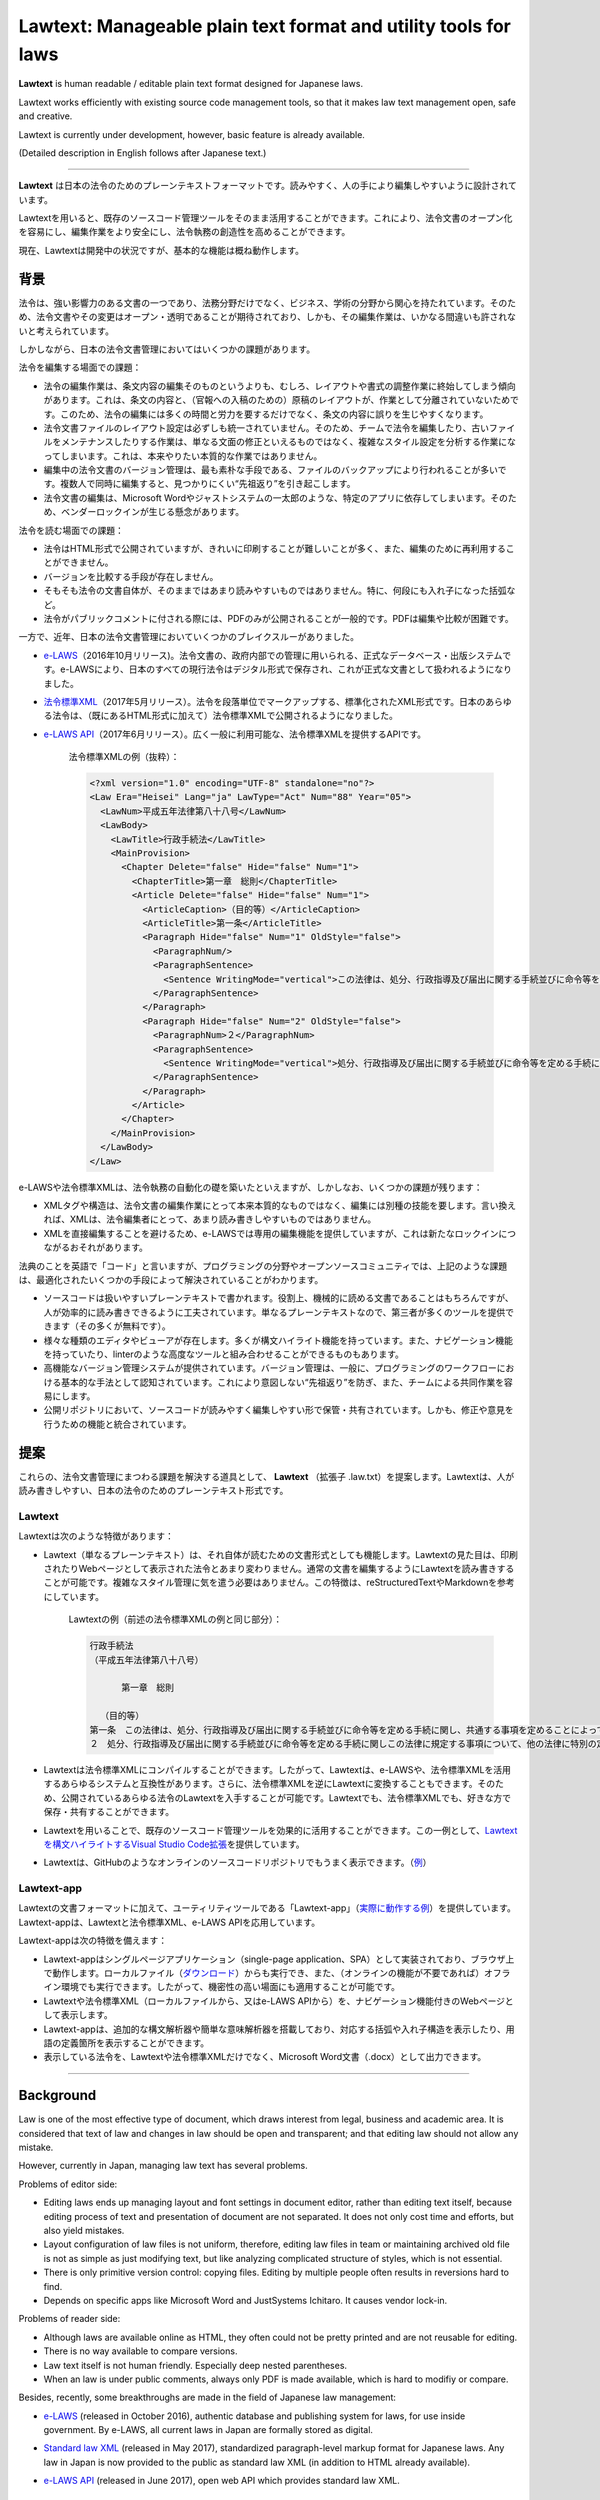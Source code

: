 ========================================================================
Lawtext: Manageable plain text format and utility tools for laws
========================================================================

**Lawtext** is human readable / editable plain text format designed for Japanese laws.

Lawtext works efficiently with existing source code management tools, so that it makes law text management open, safe and creative.

Lawtext is currently under development, however, basic feature is already available.

(Detailed description in English follows after Japanese text.)

------------

**Lawtext** は日本の法令のためのプレーンテキストフォーマットです。読みやすく、人の手により編集しやすいように設計されています。

Lawtextを用いると、既存のソースコード管理ツールをそのまま活用することができます。これにより、法令文書のオープン化を容易にし、編集作業をより安全にし、法令執務の創造性を高めることができます。

現在、Lawtextは開発中の状況ですが、基本的な機能は概ね動作します。


背景
========================

法令は、強い影響力のある文書の一つであり、法務分野だけでなく、ビジネス、学術の分野から関心を持たれています。そのため、法令文書やその変更はオープン・透明であることが期待されており、しかも、その編集作業は、いかなる間違いも許されないと考えられています。

しかしながら、日本の法令文書管理においてはいくつかの課題があります。

法令を編集する場面での課題：

- 法令の編集作業は、条文内容の編集そのものというよりも、むしろ、レイアウトや書式の調整作業に終始してしまう傾向があります。これは、条文の内容と、（官報への入稿のための）原稿のレイアウトが、作業として分離されていないためです。このため、法令の編集には多くの時間と労力を要するだけでなく、条文の内容に誤りを生じやすくなります。
- 法令文書ファイルのレイアウト設定は必ずしも統一されていません。そのため、チームで法令を編集したり、古いファイルをメンテナンスしたりする作業は、単なる文面の修正といえるものではなく、複雑なスタイル設定を分析する作業になってしまいます。これは、本来やりたい本質的な作業ではありません。
- 編集中の法令文書のバージョン管理は、最も素朴な手段である、ファイルのバックアップにより行われることが多いです。複数人で同時に編集すると、見つかりにくい“先祖返り”を引き起こします。
- 法令文書の編集は、Microsoft Wordやジャストシステムの一太郎のような、特定のアプリに依存してしまいます。そのため、ベンダーロックインが生じる懸念があります。

法令を読む場面での課題：

- 法令はHTML形式で公開されていますが、きれいに印刷することが難しいことが多く、また、編集のために再利用することができません。
- バージョンを比較する手段が存在しません。
- そもそも法令の文書自体が、そのままではあまり読みやすいものではありません。特に、何段にも入れ子になった括弧など。
- 法令がパブリックコメントに付される際には、PDFのみが公開されることが一般的です。PDFは編集や比較が困難です。

一方で、近年、日本の法令文書管理においていくつかのブレイクスルーがありました。

- `e-LAWS <http://www.soumu.go.jp/menu_news/s-news/01gyokan01_02000052.html>`__\ （2016年10月リリース)。法令文書の、政府内部での管理に用いられる、正式なデータベース・出版システムです。e-LAWSにより、日本のすべての現行法令はデジタル形式で保存され、これが正式な文書として扱われるようになりました。
- `法令標準XML <http://search.e-gov.go.jp/servlet/Public?CLASSNAME=PCMMSTDETAIL&id=145208896&Mode=2>`__\ （2017年5月リリース）。法令を段落単位でマークアップする、標準化されたXML形式です。日本のあらゆる法令は、（既にあるHTML形式に加えて）法令標準XMLで公開されるようになりました。
- `e-LAWS API <http://www.e-gov.go.jp/elaws/interface_api/index.html>`__\ （2017年6月リリース）。広く一般に利用可能な、法令標準XMLを提供するAPIです。

    法令標準XMLの例（抜粋）：

    .. sourcecode :: xml

        <?xml version="1.0" encoding="UTF-8" standalone="no"?>
        <Law Era="Heisei" Lang="ja" LawType="Act" Num="88" Year="05">
          <LawNum>平成五年法律第八十八号</LawNum>
          <LawBody>
            <LawTitle>行政手続法</LawTitle>
            <MainProvision>
              <Chapter Delete="false" Hide="false" Num="1">
                <ChapterTitle>第一章　総則</ChapterTitle>
                <Article Delete="false" Hide="false" Num="1">
                  <ArticleCaption>（目的等）</ArticleCaption>
                  <ArticleTitle>第一条</ArticleTitle>
                  <Paragraph Hide="false" Num="1" OldStyle="false">
                    <ParagraphNum/>
                    <ParagraphSentence>
                      <Sentence WritingMode="vertical">この法律は、処分、行政指導及び届出に関する手続並びに命令等を定める手続に関し、共通する事項を定めることによって、行政運営における公正の確保と透明性（行政上の意思決定について、その内容及び過程が国民にとって明らかであることをいう。第四十六条において同じ。）の向上を図り、もって国民の権利利益の保護に資することを目的とする。</Sentence>
                    </ParagraphSentence>
                  </Paragraph>
                  <Paragraph Hide="false" Num="2" OldStyle="false">
                    <ParagraphNum>２</ParagraphNum>
                    <ParagraphSentence>
                      <Sentence WritingMode="vertical">処分、行政指導及び届出に関する手続並びに命令等を定める手続に関しこの法律に規定する事項について、他の法律に特別の定めがある場合は、その定めるところによる。</Sentence>
                    </ParagraphSentence>
                  </Paragraph>
                </Article>
              </Chapter>
            </MainProvision>
          </LawBody>
        </Law>

e-LAWSや法令標準XMLは、法令執務の自動化の礎を築いたといえますが、しかしなお、いくつかの課題が残ります：

- XMLタグや構造は、法令文書の編集作業にとって本来本質的なものではなく、編集には別種の技能を要します。言い換えれば、XMLは、法令編集者にとって、あまり読み書きしやすいものではありません。
- XMLを直接編集することを避けるため、e-LAWSでは専用の編集機能を提供していますが、これは新たなロックインにつながるおそれがあります。

法典のことを英語で「コード」と言いますが、プログラミングの分野やオープンソースコミュニティでは、上記のような課題は、最適化されたいくつかの手段によって解決されていることがわかります。

- ソースコードは扱いやすいプレーンテキストで書かれます。役割上、機械的に読める文書であることはもちろんですが、人が効率的に読み書きできるように工夫されています。単なるプレーンテキストなので、第三者が多くのツールを提供できます（その多くが無料です）。
- 様々な種類のエディタやビューアが存在します。多くが構文ハイライト機能を持っています。また、ナビゲーション機能を持っていたり、linterのような高度なツールと組み合わせることができるものもあります。
- 高機能なバージョン管理システムが提供されています。バージョン管理は、一般に、プログラミングのワークフローにおける基本的な手法として認知されています。これにより意図しない“先祖返り”を防ぎ、また、チームによる共同作業を容易にします。
- 公開リポジトリにおいて、ソースコードが読みやすく編集しやすい形で保管・共有されています。しかも、修正や意見を行うための機能と統合されています。


提案
========================

これらの、法令文書管理にまつわる課題を解決する道具として、 **Lawtext** （拡張子 .law.txt）を提案します。Lawtextは、人が読み書きしやすい、日本の法令のためのプレーンテキスト形式です。

Lawtext
------------------------

Lawtextは次のような特徴があります：

- Lawtext（単なるプレーンテキスト）は、それ自体が読むための文書形式としても機能します。Lawtextの見た目は、印刷されたりWebページとして表示された法令とあまり変わりません。通常の文書を編集するようにLawtextを読み書きすることが可能です。複雑なスタイル管理に気を遣う必要はありません。この特徴は、reStructuredTextやMarkdownを参考にしています。

    Lawtextの例（前述の法令標準XMLの例と同じ部分）：

    .. sourcecode :: none

        行政手続法
        （平成五年法律第八十八号）

              第一章　総則

          （目的等）
        第一条　この法律は、処分、行政指導及び届出に関する手続並びに命令等を定める手続に関し、共通する事項を定めることによって、行政運営における公正の確保と透明性（行政上の意思決定について、その内容及び過程が国民にとって明らかであることをいう。第四十六条において同じ。）の向上を図り、もって国民の権利利益の保護に資することを目的とする。
        ２　処分、行政指導及び届出に関する手続並びに命令等を定める手続に関しこの法律に規定する事項について、他の法律に特別の定めがある場合は、その定めるところによる。

- Lawtextは法令標準XMLにコンパイルすることができます。したがって、Lawtextは、e-LAWSや、法令標準XMLを活用するあらゆるシステムと互換性があります。さらに、法令標準XMLを逆にLawtextに変換することもできます。そのため、公開されているあらゆる法令のLawtextを入手することが可能です。Lawtextでも、法令標準XMLでも、好きな方で保存・共有することができます。
- Lawtextを用いることで、既存のソースコード管理ツールを効果的に活用することができます。この一例として、\ `Lawtextを構文ハイライトするVisual Studio Code拡張 <https://marketplace.visualstudio.com/items?itemName=yamachi.lawtext>`__\ を提供しています。

  .. image:: https://github.com/yamachig/Lawtext/wiki/images/vscode-screenshot1.png
      :target: https://github.com/yamachig/Lawtext/wiki/images/vscode-screenshot1.png

- Lawtextは、GitHubのようなオンラインのソースコードリポジトリでもうまく表示できます。（\ `例 <https://github.com/yamachig/Lawtext-sample-Administrative-Procedure-Act/commit/8832079d99549b1c605e92bfd3774e79b10e58ed?diff=split>`__\ ）


Lawtext-app
------------------------

Lawtextの文書フォーマットに加えて、ユーティリティツールである「Lawtext-app」（\ `実際に動作する例 <https://yamachig.github.io/lawtext-app/>`__\ ）を提供しています。Lawtext-appは、Lawtextと法令標準XML、e-LAWS APIを応用しています。

.. image:: https://github.com/yamachig/Lawtext/wiki/images/app-screenshot2.png
    :target: https://github.com/yamachig/Lawtext/wiki/images/app-screenshot2.png

Lawtext-appは次の特徴を備えます：

- Lawtext-appはシングルページアプリケーション（single-page application、SPA）として実装されており、ブラウザ上で動作します。ローカルファイル（\ `ダウンロード <https://yamachig.github.io/lawtext-app/download.html>`__\ ）からも実行でき、また、（オンラインの機能が不要であれば）オフライン環境でも実行できます。したがって、機密性の高い場面にも適用することが可能です。
- Lawtextや法令標準XML（ローカルファイルから、又はe-LAWS APIから）を、ナビゲーション機能付きのWebページとして表示します。
- Lawtext-appは、追加的な構文解析器や簡単な意味解析器を搭載しており、対応する括弧や入れ子構造を表示したり、用語の定義箇所を表示することができます。
- 表示している法令を、Lawtextや法令標準XMLだけでなく、Microsoft Word文書（.docx）として出力できます。


------------


Background
========================

Law is one of the most effective type of document, which draws interest from legal, business and academic area. It is considered that text of law and changes in law should be open and transparent; and that editing law should not allow any mistake.

However, currently in Japan, managing law text has several problems.

Problems of editor side:

- Editing laws ends up managing layout and font settings in document editor, rather than editing text itself, because editing process of text and presentation of document are not separated. It does not only cost time and efforts, but also yield mistakes.
- Layout configuration of law files is not uniform, therefore, editing law files in team or maintaining archived old file is not as simple as just modifying text, but like analyzing complicated structure of styles, which is not essential.
- There is only primitive version control: copying files. Editing by multiple people often results in reversions hard to find.
- Depends on specific apps like Microsoft Word and JustSystems Ichitaro. It causes vendor lock-in.

Problems of reader side:

- Although laws are available online as HTML, they often could not be pretty printed and are not reusable for editing.
- There is no way available to compare versions.
- Law text itself is not human friendly. Especially deep nested parentheses.
- When an law is under public comments, always only PDF is made available, which is hard to modifiy or compare.

Besides, recently, some breakthroughs are made in the field of Japanese law management:

- `e-LAWS <http://www.soumu.go.jp/menu_news/s-news/01gyokan01_02000052.html>`__ (released in October 2016), authentic database and publishing system for laws, for use inside government. By e-LAWS, all current laws in Japan are formally stored as digital.
- `Standard law XML <http://search.e-gov.go.jp/servlet/Public?CLASSNAME=PCMMSTDETAIL&id=145208896&Mode=2>`__ (released in May 2017), standardized paragraph-level markup format for Japanese laws. Any law in Japan is now provided to the public as standard law XML (in addition to HTML already available).
- `e-LAWS API <http://www.e-gov.go.jp/elaws/interface_api/index.html>`__ (released in June 2017), open web API which provides standard law XML.

    Example of Standard law XML (extracted):

    .. sourcecode :: xml

        <?xml version="1.0" encoding="UTF-8" standalone="no"?>
        <Law Era="Heisei" Lang="ja" LawType="Act" Num="88" Year="05">
          <LawNum>平成五年法律第八十八号</LawNum>
          <LawBody>
            <LawTitle>行政手続法</LawTitle>
            <MainProvision>
              <Chapter Delete="false" Hide="false" Num="1">
                <ChapterTitle>第一章　総則</ChapterTitle>
                <Article Delete="false" Hide="false" Num="1">
                  <ArticleCaption>（目的等）</ArticleCaption>
                  <ArticleTitle>第一条</ArticleTitle>
                  <Paragraph Hide="false" Num="1" OldStyle="false">
                    <ParagraphNum/>
                    <ParagraphSentence>
                      <Sentence WritingMode="vertical">この法律は、処分、行政指導及び届出に関する手続並びに命令等を定める手続に関し、共通する事項を定めることによって、行政運営における公正の確保と透明性（行政上の意思決定について、その内容及び過程が国民にとって明らかであることをいう。第四十六条において同じ。）の向上を図り、もって国民の権利利益の保護に資することを目的とする。</Sentence>
                    </ParagraphSentence>
                  </Paragraph>
                  <Paragraph Hide="false" Num="2" OldStyle="false">
                    <ParagraphNum>２</ParagraphNum>
                    <ParagraphSentence>
                      <Sentence WritingMode="vertical">処分、行政指導及び届出に関する手続並びに命令等を定める手続に関しこの法律に規定する事項について、他の法律に特別の定めがある場合は、その定めるところによる。</Sentence>
                    </ParagraphSentence>
                  </Paragraph>
                </Article>
              </Chapter>
            </MainProvision>
          </LawBody>
        </Law>

Although e-LAWS and standard law XML laid the foundation for automation of legislation, there are still some problems remain:

- XML tags and structures is not an essential matter of laws themselves and requires other skills to edit. In other words, XML is not readable/editable for law writers.
- To avoid editing XML directly, e-LAWS provides a special editor. It may cause another lock-in.

In the field of programming and open source community (suggestive of the term "code"), such problems are solved with several optimized means:

- Source codes are written in manageable plain text format. It is not only machine-readable by nature, but also designed so that human can read and edit them efficiently. Because they are just simple plain text files, many third-party useful (and often free) tools are available.
- Various kinds of source code editors and viewers. These editors and viewers normally have syntax highlighting features. Some of them provides navigation features and can be combined with more advanced tools like linters.
- Multifunctional version control systems, which are generally considered as the basis of programming work flow. They avoids reversions and make it easy for developers to collaborate in team.
- Source codes are stored and shared on public repository with history of changing, in human readable and editable form. Modifying and commenting features are also integrated.


Proposal
========================

To solve such problems of law text management described above, I propose "\ **Lawtext**\ " (.law.txt), human readable / editable plain text format for Japanese laws.

Lawtext
------------------------

Lawtext has these features:

- A Lawtext document itself (just a plain text) works well as presentation format. It looks akin to what you look a law in printed/web page. You can read/edit Lawtext like editing normal document without managing complicated style configurations. This feature is made with reference to reStructuredText and Markdown.

    Example of Lawtext (of the same part as the XML example above):

    .. sourcecode :: none

        行政手続法
        （平成五年法律第八十八号）

              第一章　総則

          （目的等）
        第一条　この法律は、処分、行政指導及び届出に関する手続並びに命令等を定める手続に関し、共通する事項を定めることによって、行政運営における公正の確保と透明性（行政上の意思決定について、その内容及び過程が国民にとって明らかであることをいう。第四十六条において同じ。）の向上を図り、もって国民の権利利益の保護に資することを目的とする。
        ２　処分、行政指導及び届出に関する手続並びに命令等を定める手続に関しこの法律に規定する事項について、他の法律に特別の定めがある場合は、その定めるところによる。

- Lawtext can be compiled to standard law XML. This means Lawtext is compatible with e-LAWS and any system utilizing standard law XML. Moreover, reversely, standard law XML can be converted to Lawtext. This means you can obtain Lawtext of any existing law available online. You can store and share law documents in both form of Lawtext or standard law XML as you like.
- Lawtext works effectively with existing source code management tools. As an example, `Lawtext syntax highlighter for Visual Studio Code <https://marketplace.visualstudio.com/items?itemName=yamachi.lawtext>`__ is provided.

  .. image:: https://github.com/yamachig/Lawtext/wiki/images/vscode-screenshot1.png
      :target: https://github.com/yamachig/Lawtext/wiki/images/vscode-screenshot1.png

- Lawtext can be viewed properly in online source code repository such as GitHub (\ `example <https://github.com/yamachig/Lawtext-sample-Administrative-Procedure-Act/commit/8832079d99549b1c605e92bfd3774e79b10e58ed?diff=split>`__\ ).


Lawtext-app
------------------------

Along with the Lawtext format, I also provide an utility tool "Lawtext-app" (\ `working example <https://yamachig.github.io/lawtext-app/>`__\ ), which utilizes Lawtext, standard law XML and e-LAWS API.

.. image:: https://github.com/yamachig/Lawtext/wiki/images/app-screenshot2.png
    :target: https://github.com/yamachig/Lawtext/wiki/images/app-screenshot2.png

Lawtext-app has these features:

- Lawtext-app is an single-page application runs on web browsers. It also can run from local file (\ `download <https://yamachig.github.io/lawtext-app/download.html>`__\ ) and in offline environment (if you do not need online features), so that it can be applied to confidential scene.
- It shows Lawtext, standard law XML (both from local file and from e-LAWS API) as web page with some navigating features.
- Lawtext-app is accompanied with additional syntax analyzer and basic semantic analyzer of law text. For example, it shows corresponding parentheses and nesting depth. It also shows term definition positions.
- It can emit Microsoft Word document (.docx) as well as Lawtext and standard law XML of displayed law.



Screenshots / スクリーンショット
========================

Lawtext-app
--------------------------------

.. image:: https://github.com/yamachig/Lawtext/wiki/images/app-screenshot1.png
    :target: https://github.com/yamachig/Lawtext/wiki/images/app-screenshot1.png

.. image:: https://github.com/yamachig/Lawtext/wiki/images/app-screenshot2.png
    :target: https://github.com/yamachig/Lawtext/wiki/images/app-screenshot2.png

VSCode extension / VSCode拡張機能
--------------------------------

.. image:: https://github.com/yamachig/Lawtext/wiki/images/vscode-screenshot1.png
    :target: https://github.com/yamachig/Lawtext/wiki/images/vscode-screenshot1.png

.. image:: https://github.com/yamachig/Lawtext/wiki/images/vscode-screenshot2.png
    :target: https://github.com/yamachig/Lawtext/wiki/images/vscode-screenshot2.png

.. image:: https://github.com/yamachig/Lawtext/wiki/images/vscode-screenshot3.png
    :target: https://github.com/yamachig/Lawtext/wiki/images/vscode-screenshot3.png



Example of Lawtext file / Lawtextファイルの例
========================

.. sourcecode :: none

    行政手続法
    （平成五年法律第八十八号）

    目次
      第一章　総則（第一条―第四条）
      第二章　申請に対する処分（第五条―第十一条）
      第三章　不利益処分
        第一節　通則（第十二条―第十四条）
        第二節　聴聞（第十五条―第二十八条）
        第三節　弁明の機会の付与（第二十九条―第三十一条）
      第四章　行政指導（第三十二条―第三十六条の二）
      第四章の二　処分等の求め（第三十六条の三）
      第五章　届出（第三十七条）
      第六章　意見公募手続等（第三十八条―第四十五条）
      第七章　補則（第四十六条）
      附則

          第一章　総則

      （目的等）
    第一条　この法律は、処分、行政指導及び届出に関する手続並びに命令等を定める手続に関し、共通する事項を定めることによって、行政運営における公正の確保と透明性（行政上の意思決定について、その内容及び過程が国民にとって明らかであることをいう。第四十六条において同じ。）の向上を図り、もって国民の権利利益の保護に資することを目的とする。
    ２　処分、行政指導及び届出に関する手続並びに命令等を定める手続に関しこの法律に規定する事項について、他の法律に特別の定めがある場合は、その定めるところによる。

      （定義）
    第二条　この法律において、次の各号に掲げる用語の意義は、当該各号に定めるところによる。
      一　法令　法律、法律に基づく命令（告示を含む。）、条例及び地方公共団体の執行機関の規則（規程を含む。以下「規則」という。）をいう。
      二　処分　行政庁の処分その他公権力の行使に当たる行為をいう。
      三　申請　法令に基づき、行政庁の許可、認可、免許その他の自己に対し何らかの利益を付与する処分（以下「許認可等」という。）を求める行為であって、当該行為に対して行政庁が諾否の応答をすべきこととされているものをいう。
      四　不利益処分　行政庁が、法令に基づき、特定の者を名あて人として、直接に、これに義務を課し、又はその権利を制限する処分をいう。ただし、次のいずれかに該当するものを除く。
        イ　事実上の行為及び事実上の行為をするに当たりその範囲、時期等を明らかにするために法令上必要とされている手続としての処分
        ロ　申請により求められた許認可等を拒否する処分その他申請に基づき当該申請をした者を名あて人としてされる処分
        ハ　名あて人となるべき者の同意の下にすることとされている処分
        ニ　許認可等の効力を失わせる処分であって、当該許認可等の基礎となった事実が消滅した旨の届出があったことを理由としてされるもの
      五　行政機関　次に掲げる機関をいう。
        イ　法律の規定に基づき内閣に置かれる機関若しくは内閣の所轄の下に置かれる機関、宮内庁、内閣府設置法（平成十一年法律第八十九号）第四十九条第一項若しくは第二項に規定する機関、国家行政組織法（昭和二十三年法律第百二十号）第三条第二項に規定する機関、会計検査院若しくはこれらに置かれる機関又はこれらの機関の職員であって法律上独立に権限を行使することを認められた職員
        ロ　地方公共団体の機関（議会を除く。）
      六　行政指導　行政機関がその任務又は所掌事務の範囲内において一定の行政目的を実現するため特定の者に一定の作為又は不作為を求める指導、勧告、助言その他の行為であって処分に該当しないものをいう。
      七　届出　行政庁に対し一定の事項の通知をする行為（申請に該当するものを除く。）であって、法令により直接に当該通知が義務付けられているもの（自己の期待する一定の法律上の効果を発生させるためには当該通知をすべきこととされているものを含む。）をいう。
      八　命令等　内閣又は行政機関が定める次に掲げるものをいう。
        イ　法律に基づく命令（処分の要件を定める告示を含む。次条第二項において単に「命令」という。）又は規則
        ロ　審査基準（申請により求められた許認可等をするかどうかをその法令の定めに従って判断するために必要とされる基準をいう。以下同じ。）
        ハ　処分基準（不利益処分をするかどうか又はどのような不利益処分とするかについてその法令の定めに従って判断するために必要とされる基準をいう。以下同じ。）
        ニ　行政指導指針（同一の行政目的を実現するため一定の条件に該当する複数の者に対し行政指導をしようとするときにこれらの行政指導に共通してその内容となるべき事項をいう。以下同じ。）

